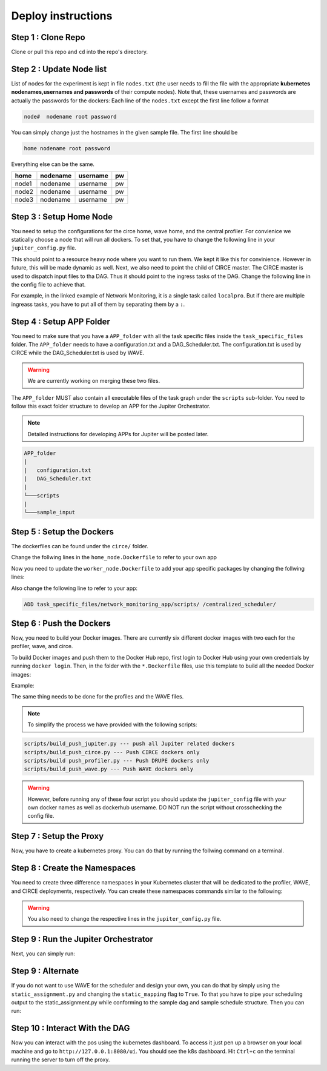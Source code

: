 Deploy instructions
===================

Step 1 : Clone Repo
-------------------

Clone or pull this repo and ``cd`` into the repo's directory. 

Step 2 : Update Node list
-------------------------

List of nodes for the experiment is kept in file ``nodes.txt`` 
(the user needs to fill the file with the appropriate **kubernetes nodenames,usernames and passwords** of their compute nodes). 
Note that, these usernames and passwords are actually the passwords for the dockers: Each line of the ``nodes.txt`` except the first line follow a format 

.. code-block:: text

    node#  nodename root password

You can simply change just the hostnames in the given sample file. 
The first line should be 

.. code-block:: text

    home nodename root password

Everything else can be the same.

+-------+----------+----------+-----+
| home  | nodename | username | pw  |
+=======+==========+==========+=====+
| node1 | nodename | username | pw  |
+-------+----------+----------+-----+
| node2 | nodename | username | pw  |
+-------+----------+----------+-----+
| node3 | nodename | username | pw  |
+-------+----------+----------+-----+


Step 3 : Setup Home Node
------------------------

You need to setup the configurations for the circe home, wave home, and the central profiler.
For convienice we statically choose a node that will run all dockers.
To set that, you have to change the following line in your ``jupiter_config.py`` file. 

.. code-block:: python
    :linenos:

    HOME_NODE = 'ubuntu-2gb-ams2-04' 

This should point to a resource heavy node where you want to run them.
We kept it like this for convinience. However in future, this will be made dynamic as well. 
Next, we also need to point the child of CIRCE master. 
The CIRCE master is used to dispatch input files to tha DAG. 
Thus it should point to the ingress tasks of the DAG.  Change the following line in the config file to achieve that.

.. code-block:: python
    :linenos:

    HOME_CHILD = 'sample_ingress_task1'

For example, in the linked example of Network Monitoring, it is a single task called ``localpro``. 
But if there are multiple ingreass tasks, you have to put all of them by separating them by a ``:``.

Step 4 : Setup APP Folder
-------------------------

You need to make sure that you have a ``APP_folder`` with all the task specific files
inside the ``task_specific_files`` folder. The ``APP_folder`` needs to have a configuration.txt and a DAG_Scheduler.txt. The configuration.txt is used by CIRCE while the DAG_Scheduler.txt is used by WAVE. 

.. warning:: We are currently working on merging these two files. 

The ``APP_folder`` MUST also contain all executable files of the task graph under the ``scripts`` sub-folder. 
You need to follow this exact folder structure to develop an APP for the Jupiter Orchestrator. 

.. note:: Detailed instructions for developing APPs for Jupiter will be posted later.

.. code-block:: text

    APP_folder
    |
    |   configuration.txt
    |   DAG_Scheduler.txt   
    |
    └───scripts
    |
    └───sample_input
        


Step 5 : Setup the Dockers
--------------------------

The dockerfiles can be found under the ``circe/`` folder.

Change the follwing lines in the ``home_node.Dockerfile`` to refer to your own app

.. code-block:: text
    :linenos:

    # Add input files
    COPY  task_specific_files/network_monitoring_app/sample_input /sample_input

    # Add the task speficific configuration files
    ADD task_specific_files/network_monitoring_app/configuration.txt /configuration.txt


Now you need to update the ``worker_node.Dockerfile`` to add your app specific
packages by changing the follwing lines:

.. code-block:: text
    :linenos:

    ## Install TASK specific needs. The hadoop is a requirement for the network profiler application

    RUN wget http://supergsego.com/apache/hadoop/common/hadoop-2.8.1/hadoop-2.8.1.tar.gz -P ~/

    RUN tar -zxvf ~/hadoop-2.8.1.tar.gz -C ~/


Also change the following line to refer to your app: 

.. code-block:: text

    ADD task_specific_files/network_monitoring_app/scripts/ /centralized_scheduler/


Step 6 : Push the Dockers
-------------------------

Now, you need to build your Docker images. 
There are currently six different docker images with two each for the profiler, wave, and circe.

To build Docker images and push them to the Docker Hub repo, first login 
to Docker Hub using your own credentials by running ``docker login``. Then, in the
folder with the ``*.Dockerfile`` files, use this template to build all the needed
Docker images:

.. code-block:: bash
    :linenos:

    docker build -f $target_dockerfile . -t $dockerhub_user/$repo_name:$tag
    docker push $dockerhub_user/$repo_name:$tag

Example:

.. code-block:: bash
    :linenos:

    docker build -f worker_node.Dockerfile . -t johndoe/worker_node:v1
    docker push johndoe/worker_node:v1
    docker build -f home_node.Dockerfile . -t johndoe/home_node:v1
    docker push johndoe/home_node:v1

The same thing needs to be done for the profiles and the WAVE files.

.. note:: To simplify the process we have provided with the following scripts:
    
.. code-block:: text

    scripts/build_push_jupiter.py --- push all Jupiter related dockers
    scripts/build_push_circe.py --- Push CIRCE dockers only
    scripts/build push_profiler.py --- Push DRUPE dockers only
    scripts/build_push_wave.py --- Push WAVE dockers only

.. warning:: However, before running any of these four script you should update the ``jupiter_config`` file with your own docker names as well as dockerhub username. DO NOT run the script without crosschecking the config file.

Step 7 : Setup the Proxy
------------------------

Now, you have to create a kubernetes proxy. You can do that by running the follwing command on a terminal.

.. code-block:: bash
    :linenos:
    
    kubectl proxy -p 8080


Step 8 : Create the Namespaces
------------------------------

You need to create three difference namespaces in your Kubernetes cluster 
that will be dedicated to the profiler, WAVE, and CIRCE deployments, respectively.
You can create these namespaces commands similar to the following:

.. code-block:: bash
    :linenos:

     kubectl create namespace johndoe-circe
     kubectl create namespace johndoe-profiler
     kubectl create namespace johndoe-wave

.. warning:: You also need to change the respective lines in the ``jupiter_config.py`` file.

.. code-block:: python
    :linenos:

    DEPLOYMENT_NAMESPACE    = 'johndoe-circe'
    PROFILER_NAMESPACE      = 'johndoe-profiler'
    WAVE_NAMESPACE          = 'johndoe-wave'


Step 9 : Run the Jupiter Orchestrator
-------------------------------------

Next, you can simply run:

.. code-block:: bash
    :linenos:

    cd scripts/
    python3 k8s_jupiter_deploy.py


Step 9 : Alternate
------------------

If you do not want to use WAVE for the scheduler and design your own, you can do that by simply using the ``static_assignment.py`` and changing the ``static_mapping`` flag to ``True``. 
To that you have to pipe your scheduling output to the static_assignment.py while conforming to the sample dag and sample schedule structure. Then you can run:

.. code-block:: bash
    :linenos:

    cd scripts/
    python3 k8s_jupiter_deploy.py

Step 10 : Interact With the DAG
-------------------------------

Now you can interact with the pos using the kubernetes dashboard. 
To access it just pen up a browser on your local machine and go to 
``http://127.0.0.1:8080/ui``. You should see the k8s dashboard. 
Hit ``Ctrl+c`` on the terminal running the server to turn off the proxy. 
